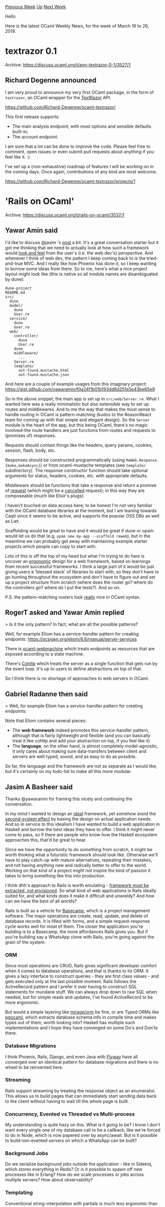 #+OPTIONS: ^:nil
#+OPTIONS: html-postamble:nil
#+OPTIONS: num:nil
#+OPTIONS: toc:nil
#+OPTIONS: author:nil
#+HTML_HEAD: <style type="text/css">#table-of-contents h2 { display: none } .title { display: none } .authorname { text-align: right }</style>
#+HTML_HEAD: <style type="text/css">.outline-2 {border-top: 1px solid black;}</style>
#+TITLE: OCaml Weekly News
[[http://alan.petitepomme.net/cwn/2019.03.19.html][Previous Week]] [[http://alan.petitepomme.net/cwn/index.html][Up]] [[http://alan.petitepomme.net/cwn/2019.04.02.html][Next Week]]

Hello

Here is the latest OCaml Weekly News, for the week of March 19 to 26, 2019.

#+TOC: headlines 1


* textrazor 0.1
:PROPERTIES:
:CUSTOM_ID: 1
:END:
Archive: https://discuss.ocaml.org/t/ann-textrazor-0-1/3527/1

** Richard Degenne announced


I am very proud to announce my very first OCaml package, in the form of ~textrazor~, an OCaml wrapper for the [[https://www.textrazor.com/][TextRazor]] API.

https://github.com/Richard-Degenne/ocaml-textrazor/

This first release supports:

- The main analysis endpoint, with most options and sensible defaults built-in;
- The account endpoint.

I am sure that a lot can be done to improve the code. Please feel free to comment, open issues or even submit pull requests about anything if you feel like it. :)

I've set up a (non-exhaustive) roadmap of features I will be working on in the coming days. Once again, contributions of any kind are most welcome.

https://github.com/Richard-Degenne/ocaml-textrazor/projects/1
      



* 'Rails on OCaml'
:PROPERTIES:
:CUSTOM_ID: 2
:END:
Archive: https://discuss.ocaml.org/t/rails-on-ocaml/3537/1

** Yawar Amin said


I'd like to discuss @jasim 's [[https://protoship.io/blog/rails-on-ocaml/][post]] a bit. It's a great conversation starter but it got me thinking that we need to actually look at how such a framework would _look and feel_ from the user's (i.e. the web dev's) perspective. And whenever I think of web dev, the pattern I keep coming back to is the tried-and-true MVC. And I really like how Phoenix has done it, so I keep wanting to borrow some ideas from there. So to me, here's what a nice project layout might look like (this is native so all module names are disambiguated by dune):

#+begin_example
dune-project
README.md
src/
  dune
  model/
    dune
    User.re
  service/
    dune
    User.re
  web/
    controller/
      dune
      User.re
    dune
    middleware/
      ...
    Server.re
    template/
      not-found.mustache.html
      not-found.mustache.json
#+end_example

And here are a couple of example usages from this imaginary project: https://gist.github.com/yawaramin/f0a24f1b01b193dd6d251e5e43be65e9

So in the above snippet, the main app is set up in ~src/web/Server.re~. What I wanted here was a really minimalistic but also extensible way to set up routes and middlewares. And to me the way that makes the most sense to handle routing in OCaml is pattern-matching (kudos to the ReasonReact team for coming up with that simple and elegant design). So the ~Server~ module is the heart of the app, but this being OCaml, there's no magic involved–the route handlers are just functions from routes and requests to (promises of) responses.

Requests should contain things like the headers, query params, cookies, session, flash, body, etc.

Responses should be constructed programmatically (using ~ReWeb.Response.{make,makeAsync}~) or from ocaml-mustache templates (see ~template/~ subdirectory). The response constructor function should take optional arguments for status, headers, cookies, etc. with appropriate defaults.

Middleware should be functions that take a response and return a promise of _request_ (which might be a _cancelled_ request); in this way they are composeable (much like Elixir's plugs).

I haven't touched on data access here; to be honest I'm not very familiar with the OCaml database libraries at the moment, but I am leaning towards Caqti since it seems to be active, and supports the popular OSS DBs as well as Lwt.

Scaffolding would be great to have and it would be great if dune or opam would let us do that (e.g. ~opam new my-app --scaffold reweb~), but in the meantime we can probably get away with maintaining example starter projects which people can copy to start with.

Lots of this is off the top of my head but what I'm trying to do here is uncover an _ergonomic_ design for a web framework, based on learnings from recent successful frameworks. I think a large part of it would be just giving users a 'blessed stack' of libraries to start with, so they don't have to go hunting throughout the ecosystem and don't have to figure out and set up a project structure from scratch (where does the router go? where do the controllers go? where do I put the tests?). And so on.

P.S. the pattern-matching routers look _really_ nice in OCaml syntax.
      

** RogerT asked and Yawar Amin replied


> Is it the only pattern? In fact, what are all the possible patterns?

Well, for example Eliom has a service-handler pattern for creating endpoints: https://ocsigen.org/eliom/6.6/manual/server-services

There is [[https://github.com/inhabitedtype/ocaml-webmachine][ocaml-webmachine]] which treats endpoints as resources that are exposed according to a state machine.

There's [[https://github.com/mirage/ocaml-cohttp][Cohttp]] which treats the server as a single function that gets run by the event loop. It's up to users to define abstractions on top of that.

So I think there is no shortage of approaches to web servers in OCaml.
      

** Gabriel Radanne then said


> Well, for example Eliom has a service-handler pattern for creating endpoints:

Note that Eliom contains several pieces:
- The *web framework* indeed promotes this service-handler pattern, although that is fairly lightweight and flexible (and you can basically treat it like cohttp and add your abstraction on top, if you feel like it)
- The *language*, on the other hand, is almost completely model-agnostic, it only cares about making sure data-transfers between client and servers are well typed, sound, and as easy to do as possible.

So far, the language and the framework are not as separate as I would like, but it's certainly on my todo-list to make all this more modular.
      

** Jasim A Basheer said


Thanks @yawaramin for framing this nicely and continuing the conversation.

In my mind I wanted to design an _ideal_ framework, yet somehow avoid the [[https://en.wikipedia.org/wiki/Second-system_effect][second-system effect]] by basing the design on actual application needs. And so in service to this idealism I have wanted to build a web application in Haskell and borrow the best ideas they have to offer. I think it might never come to pass, so if there are people who know how the Haskell ecosystem approaches this, that'd be great to hear.

Since we have the opportunity to do something from scratch, it might be worth thinking what a futuristic framework should look like. Otherwise we'll have to play catch-up with mature alternatives, repeating their mistakes, and not having anything new and radically better to offer to the world. Working on that kind of a project might not inspire the kind of passion it takes to bring something like this into production.

I think dhh's approach to Rails is worth emulating - [[https://dhh.dk/posts/6-why-theres-no-rails-inc][framework must be extracted, not envisioned]]. So what kind of web applications is Rails ideally suited for, and what kinds does it make it difficult and unwieldy? And how can we have the best of all worlds?

Rails is built as a vehicle for [[https://basecamp.com][Basecamp]], which is a project management software. The major operations are create, read, update, and delete of database records. It is filled with forms, and a simple request-response cycle works well for most of them. The closer the application you're building is to a Basecamp, the more affordances Rails gives you. But if you're building say a WhatsApp clone with Rails, you're going against the grain of the system.

*** ORM
Since most operations are CRUD, Rails gives significant developer comfort when it comes to database operations, and that is thanks to its ORM. It gives a lazy interface to construct queries - they are first class values - and gets executed only at the last possible moment. Rails follows the ActiveRecord pattern and I prefer it over having to construct SQL statements for mundane stuff. We can always drop down to raw SQL when needed, but for simple reads and updates, I've found ActiveRecord to be more ergonomic.

But would a simple layering like [[https://github.com/mirage/orm][mirage/orm]] be fine, or are Typed ORMs like [[http://pgocaml.forge.ocamlcore.org/][pgocaml]], which extracts database schema info in compile time and makes types out of them, worth looking into? Haskell has multiple such implementations and I hope they have converged on some Do's and Don'ts there.

*** Database Migrations

I think Phoenix, Rails, Django, and even Java with [[https://flywaydb.org/][Flyway]] have all converged over an identical pattern for database migrations and there is no wheel to be reinvented here.

*** Streaming

Rails support streaming by treating the response object as an enumerator. This allows us to build pages that can immediately start sending data back to the client without having to wait till the whole page is built.

*** Concurrency, Evented vs Threaded vs Multi-process

My understanding is quite hazy on this. What is it going to be? I know I don't want every single one of my database call to be a callback, like we're forced to do in Node, which is now papered over by async/await. But is it possible to build non-evented servers on which a WhatsApp can be built?

*** Background Jobs

Do we serialize background jobs outside the application - like in Sidekiq, which stores everything in Redis? Or is it possible to spawn off new processes like in Erlang? How do we scale processes or jobs across multiple servers? How about observability?

*** Templating

Conventional  string-interpolation with partials is much less ergonomic than writing reusable components and dealing with them as HTML tags like in JSX.  It should be possible to use the same code to render pages both on the server and the client -- React+JSX server-side rendering does this really well.

*** Client-side code

Ocsigen seems to allow the ability to write functions that execute on both the client and the server transparently, while allowing context-dependent behavior when necessary. It takes care of maintaining and transferring state to and fro between server and client, eliminating the need to write custom endpoints. I've tried pursuing the documentation and found it difficult to understand, happy to be corrected.

In my experience the majority of client-side code need to be present only on the browser, and treating the code paths separately is clearer to understand. What we need however is a better way to allow data to be passed around, which the next section addresses.

*** Client-side data

Rich web applications require hundreds of JSON endpoints with varying levels of granularity. GraphQL attempts to solve this by creating a declarative API, which express the schema of the data needed by each client request. Interesting waters there.

These are a set of questions I had in my mind when I wrote that post. They are not terribly well thought out, but I'm hoping those with more clarity can chime in.
      



* Bucklescript 5.0 released
:PROPERTIES:
:CUSTOM_ID: 3
:END:
Archive: https://discuss.ocaml.org/t/bucklescript-5-0-released/3540/1

** Hongbo Zhang announced


See https://bucklescript.github.io/blog/ for more details.
The cool thing is that you can try it out within 20s everywhere using cloud service like https://c9.io/ \\
~npm i -g bs-platform && bsb -init test && cd test && bsb~
      



* Tablecloth - a new standard library for OCaml and ReasonML
:PROPERTIES:
:CUSTOM_ID: 4
:END:
Archive: https://discuss.ocaml.org/t/tablecloth-a-new-standard-library-for-ocaml-and-reasonml/3528/1

** Paul Biggar announced


Hey folks, I've been working on a standard library for OCaml and ReasonML, which has the same API in both. This is to help us with code reuse between our OCaml backend and our ReasonML frontend.

It's called [[https://github.com/darklang/tablecloth][tablecloth]], and we wrote up an announcement [[https://medium.com/darklang/tablecloth-a-new-standard-library-for-ocaml-reasonml-d29a73a557b1][here]].

Would love to folks contributing back to it - if you're interested there's a long list of ways to help.
      



* Easy_logging 0.2
:PROPERTIES:
:CUSTOM_ID: 5
:END:
Archive: https://discuss.ocaml.org/t/easy-logging-0-2/3551/1

** Sapristi announced


feeling that there was some lack of logging librairies for OCaml (apart from the Logs module, which was a bit too complicated to use for me), I wrote a (hopefully) both easy to use and yet powerful logging library, taking inspiration from the excellent Python logging package.

Some defaults are provided that allow logging to the stdout and/or files, but it is also possible to redefine you own handlers.

[[https://github.com/sapristi/easy_logging][Sources]] and [[https://sapristi.github.io/easy_logging/easy_logging/][Documentation]] are provided.

Any comment or suggestion would be appreciated.
      

** Christian Lindig asked and Sapristi replied


#+begin_quote
I believe support for printf-style strings for creating log messages would be useful. Formatting strings even when they are not used because of the log priority can introduce a performance concern, though.
#+end_quote

I think I will eventually add support for format strings, but for now you can use the logging methods that take a lazy string as an input, for example

#+begin_src ocaml
     logging#ldebug ( lazy (Printf.sprintf "%s" mystring))
#+end_src

see [[https://sapristi.github.io/easy_logging/easy_logging/Easy_logging/Logging/class-logger/index.html#lazy-logging-methods][lazy logging methods]].
      

** Kevin Ji asked


How does this compare to [[https://ocaml.janestreet.com/ocaml-core/latest/doc/async_unix/Async_unix/Log/index.html][Async's ~Log~ module]], which is generally used as follows:

#+begin_src ocaml
    Log.Global.info "Message %d" count
    Log.Global.warn_s [%message "Issue connecting to db" (db : string)]
#+end_src
      

** Sapristi then replied


I have never used Async, so I didn't know about that module. It seems quite close to what I had in mind, and provides most of what easy_logging does, and much more.

Instead of instantiating modules (like Log.Global) as so called logging singletons, Easy_logging instantiates logger objects:

#+begin_src ocaml
    open Easy_logging
    logger = Logging.make_logger "my_logger" (Some Debug) [Cli Debug];;
    logger#info "log_message";;
#+end_src

This is by design, since logger objects are registered and stored at creation (in a Logging module), to be able to modify the log level all logging singletons at runtime (see [[https://sapristi.github.io/easy_logging/easy_logging/index.html#logging][Logging module]] and [[https://sapristi.github.io/easy_logging/easy_logging/examples.html#dyn_logger][example]]).
(Maybe I'll switch to modules instead of classes as logging singletons, using first-class modules to registration, but for now it's a bit easier for me to go with objects).

The second difference is that a Logging module can be created by a functor over a module of Handlers (things to write to stdout/files/etc), making it easy to define the handlers according to your needs (although Async's log defaults seems quite enough).

Anyway Async's Logging will be a great source of inspiration for me, thanks for pointing it out !
      



* OCaml meetup in SF on Tuesday 3/26
:PROPERTIES:
:CUSTOM_ID: 6
:END:
Archive: https://discuss.ocaml.org/t/ocaml-meetup-in-sf-on-tuesday-3-26/3561/1

** Brandon Kase announced


Hey all! We’re hosting an OCaml/ReasonML meetup in SF on Tuesday night (3/26) at 6:30PM. We’ll have food, drinks, and some really interesting talks:

Ben — Shipping a mobile game in ReasonML is not as hard as one might think. This talk will go over our demo-driven approach to developing this game, the small technical difficulties one might encounter and the tough non-technical ones.

Nathan — GADTs (or Generalized Algebraic Data Types) may sound scary at first, but they can be an approachable and useful programming tool, especially for designing good APIs. In this talk, we will go over some examples of how GADTs can be applied to make neater, easier to use programming interfaces.

We’ll also have plenty of time to chat, eat, and hang out. People of all backgrounds / skill levels are welcome, please just RSVP below so we know how much food to get!

https://www.meetup.com/sv-ocaml/events/259940442/
      



* Yojson 2.0.0 plans
:PROPERTIES:
:CUSTOM_ID: 7
:END:
Archive: https://discuss.ocaml.org/t/yojson-2-0-0-plans/3263/34

** Deep in this thread, Stephen Bleazard said


On a slightly different topic. I think we should re-factor ppx_deriving_yojson into a library independent core and json library dependent part. Then we can create ppx_deriving_jsonm etc without developing the whole ppx deriver.  From what I have seen this should be pretty staight forward. What do people think?
      

** Anders Fugmann replied


I've actually created a library[1] which does exactly that; a ppx for general type extraction + *drivers* which contains the specific serialization code.  Its mostly feature complete (only inline records and gadt's are not supported yet).

Currently, the library provides drivers for json (yojson, ezjsonm), yaml, msgpack and xml serialization and allows for users to easily create their own.

It supports the same features as ppx_deriving_yojson (incl @key, @name and @default attribute handling) + a few more type constructs (e.g nonrec types), so it can be used as a plugin replacement for ppx_deriving_json [2].

/Anders

[1] https://github.com/andersfugmann/ppx_protocol_conv \\
[2] The generated json output only differs on ADT type constructors without arguments which are serialized to strings, whereas ppx_deriving_yojson serializes these to singleton lists.
      



* iso639 - language codes
:PROPERTIES:
:CUSTOM_ID: 8
:END:
Archive: https://discuss.ocaml.org/t/ann-iso639-language-codes/3565/1

** Petter A. Urkedal announced


This is a new package which provides types which enumerate human languages and language groups according to the ISO-369 standard.  The standard has different parts depending on whether one is dealing with individual and macro languages or groups and families of languages, whether one uses two- or three-letter codes, and some historic quirks.  See [[https://github.com/paurkedal/ocaml-iso639][the project page]] and the [[https://paurkedal.github.io/ocaml-iso639/iso639/Iso639/index.html][API reference]] for further details.

This library is rather mundane, but I think it can help software dealing with multiple languages to make sure a language code is valid, and to make sure different language codes for the same language maps to the same language.  I think the API is more or less in a final form unless there are usability issues which need to be addressed.
      



* Other OCaml News
:PROPERTIES:
:CUSTOM_ID: 9
:END:
** From the ocamlcore planet blog


Here are links from many OCaml blogs aggregated at [[http://ocaml.org/community/planet/][OCaml Planet]].

- [[https://mirage.io/blog/MSA01][MirageOS security advisory 01: netchannel 1.10.0]]
      



* Old CWN
:PROPERTIES:
:UNNUMBERED: t
:END:

If you happen to miss a CWN, you can [[mailto:alan.schmitt@polytechnique.org][send me a message]] and I'll mail it to you, or go take a look at [[http://alan.petitepomme.net/cwn/][the archive]] or the [[http://alan.petitepomme.net/cwn/cwn.rss][RSS feed of the archives]].

If you also wish to receive it every week by mail, you may subscribe [[http://lists.idyll.org/listinfo/caml-news-weekly/][online]].

#+BEGIN_authorname
[[http://alan.petitepomme.net/][Alan Schmitt]]
#+END_authorname
